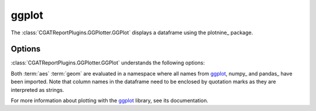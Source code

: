 .. _ggplot:

======
ggplot
======

The :class:`CGATReportPlugins.GGPlotter.GGPlot` displays a dataframe
using the plotnine_ package.

.. report:: Tutorial5.ExpressionLevel
   :render: ggplot
   :aes: "value", color="track"
   :geom: geom_histogram()
   :layout: column-2
   :width: 300

   A histogram plot. Each track is plotted in a separate plot.

.. report:: Tutorial5.ExpressionLevel
   :render: ggplot
   :aes: "value", color="track"
   :geom: geom_histogram() + facet_wrap("~track")
   :groupby: all
   :width: 300

   A histogram plot, but using the facet-wrap functionality
   of ggplot/plotnine.


.. report:: Tutorial5.ExpressionLevel
   :render: ggplot
   :aes: "value", color="track"
   :geom: geom_histogram() + facet_wrap("~track") + theme_xkcd()
   :groupby: all
   :width: 300

   A histogram plot, but using theming.


.. report:: Tutorial5.ExpressionLevel
   :render: ggplot
   :aes: "value", color="track"
   :geom: geom_histogram() + facet_wrap("~track") + theme_xkcd() + theme(figure_size=(20, 20))
   :groupby: all
   :width: 300

   A histogram plot, but using theming and setting the figure size
	   

Options
-------

:class:`CGATReportPlugins.GGPlotter.GGPlot` understands the
following options:

.. glossary::
   :sorted:

   aes
      aesthaetics to use. This is the expression within the
      aes( ) statement.

   geom
      geometry to use and any other modifications to the plot.

Both :term:`aes` :term:`geom` are evaluated in a namespace where
all names from ggplot_, numpy_ and pandas_ have been imported. Note
that column names in the dataframe need to be enclosed by quotation
marks as they are interpreted as strings.

For more information about plotting with the ggplot_ library, see
its documentation.


